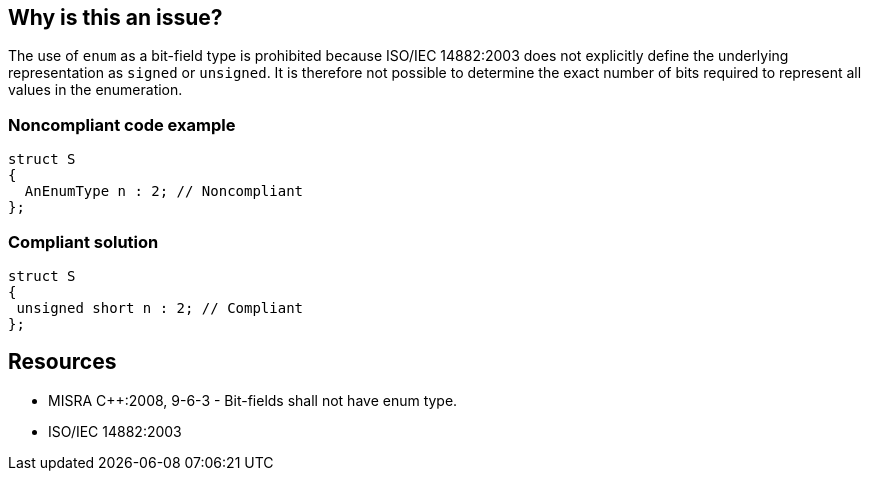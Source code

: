 == Why is this an issue?

The use of ``++enum++`` as a bit-field type is prohibited because ISO/IEC 14882:2003 does not explicitly define the underlying representation as ``++signed++`` or ``++unsigned++``. It is therefore not possible to determine the exact number of bits required to represent all values in the enumeration.


=== Noncompliant code example

[source,cpp]
----
struct S
{
  AnEnumType n : 2; // Noncompliant
};
----


=== Compliant solution

[source,cpp]
----
struct S
{
 unsigned short n : 2; // Compliant
};
----


== Resources

* MISRA {cpp}:2008, 9-6-3 - Bit-fields shall not have enum type.
* ISO/IEC 14882:2003

ifdef::env-github,rspecator-view[]

'''
== Implementation Specification
(visible only on this page)

=== Message

Replace the enum type "xxx" with a type which is explicitly "signed" or "unsigned".


endif::env-github,rspecator-view[]
